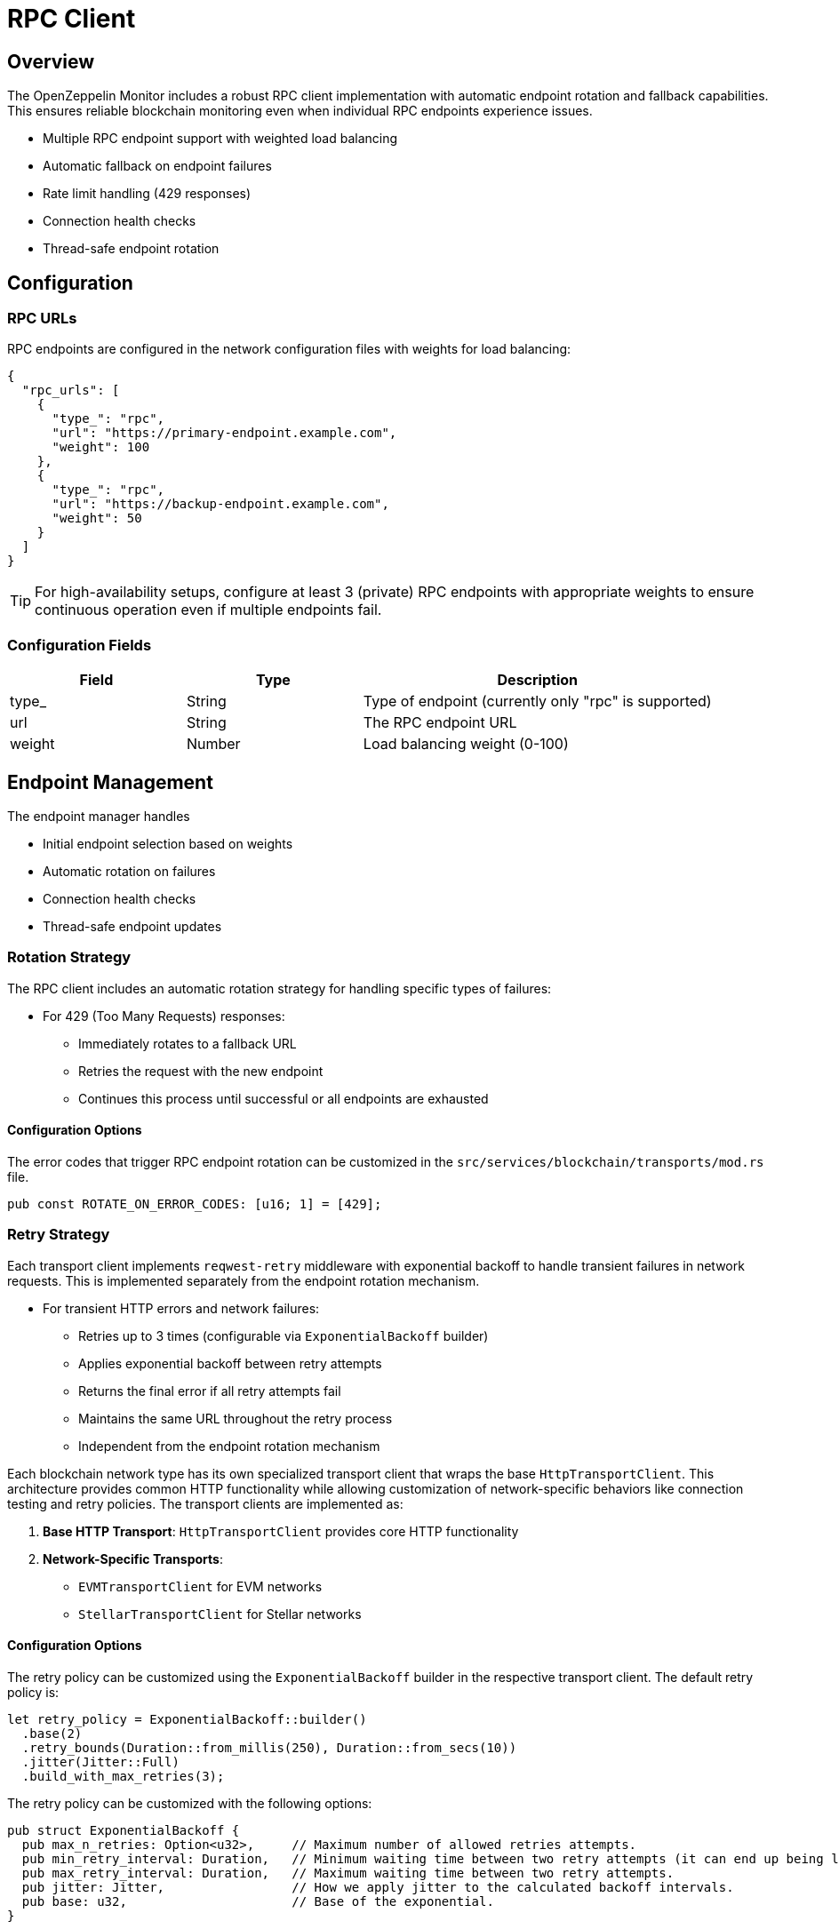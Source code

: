 = RPC Client
:description: Documentation for the RPC client implementation and endpoint management features.


== Overview

The OpenZeppelin Monitor includes a robust RPC client implementation with automatic endpoint rotation and fallback capabilities. This ensures reliable blockchain monitoring even when individual RPC endpoints experience issues.

* Multiple RPC endpoint support with weighted load balancing
* Automatic fallback on endpoint failures
* Rate limit handling (429 responses)
* Connection health checks
* Thread-safe endpoint rotation

== Configuration

=== RPC URLs

RPC endpoints are configured in the network configuration files with weights for load balancing:

[source,json]
----
{
  "rpc_urls": [
    {
      "type_": "rpc",
      "url": "https://primary-endpoint.example.com",
      "weight": 100
    },
    {
      "type_": "rpc",
      "url": "https://backup-endpoint.example.com",
      "weight": 50
    }
  ]
}
----

[TIP]
====
For high-availability setups, configure at least 3 (private) RPC endpoints with appropriate weights to ensure continuous operation even if multiple endpoints fail.
====

=== Configuration Fields

[cols="1,1,2"]
|===
|Field |Type |Description

|type_
|String
|Type of endpoint (currently only "rpc" is supported)

|url
|String
|The RPC endpoint URL

|weight
|Number
|Load balancing weight (0-100)
|===

== Endpoint Management

The endpoint manager handles

* Initial endpoint selection based on weights
* Automatic rotation on failures
* Connection health checks
* Thread-safe endpoint updates

=== Rotation Strategy

The RPC client includes an automatic rotation strategy for handling specific types of failures:

* For 429 (Too Many Requests) responses:
** Immediately rotates to a fallback URL
** Retries the request with the new endpoint
** Continues this process until successful or all endpoints are exhausted

==== Configuration Options

The error codes that trigger RPC endpoint rotation can be customized in the `src/services/blockchain/transports/mod.rs` file.

[source,rust]
----
pub const ROTATE_ON_ERROR_CODES: [u16; 1] = [429];
----

=== Retry Strategy

Each transport client implements `reqwest-retry` middleware with exponential backoff to handle transient failures in network requests. This is implemented separately from the endpoint rotation mechanism.

* For transient HTTP errors and network failures:
** Retries up to 3 times (configurable via `ExponentialBackoff` builder)
** Applies exponential backoff between retry attempts
** Returns the final error if all retry attempts fail
** Maintains the same URL throughout the retry process
** Independent from the endpoint rotation mechanism

Each blockchain network type has its own specialized transport client that wraps the base `HttpTransportClient`.
This architecture provides common HTTP functionality while allowing customization of network-specific behaviors like connection testing and retry policies.
The transport clients are implemented as:

1. *Base HTTP Transport*: `HttpTransportClient` provides core HTTP functionality
2. *Network-Specific Transports*:
   * `EVMTransportClient` for EVM networks
   * `StellarTransportClient` for Stellar networks

==== Configuration Options

The retry policy can be customized using the `ExponentialBackoff` builder in the respective transport client. The default retry policy is:

[source,rust]
----
let retry_policy = ExponentialBackoff::builder()
  .base(2)
  .retry_bounds(Duration::from_millis(250), Duration::from_secs(10))
  .jitter(Jitter::Full)
  .build_with_max_retries(3);
----

The retry policy can be customized with the following options:

[source,rust]
----
pub struct ExponentialBackoff {
  pub max_n_retries: Option<u32>,     // Maximum number of allowed retries attempts.
  pub min_retry_interval: Duration,   // Minimum waiting time between two retry attempts (it can end up being lower when using full jitter).
  pub max_retry_interval: Duration,   // Maximum waiting time between two retry attempts.
  pub jitter: Jitter,                 // How we apply jitter to the calculated backoff intervals.
  pub base: u32,                      // Base of the exponential.
}
----

The retry mechanism is implemented at the transport level using a dual-client approach:

1. A base `reqwest` HTTP client is created with optimized configurations:
   * Connection pool settings for efficient resource usage
   * Configurable timeouts for request and connection handling
   * Shared across all transport operations

2. A cloned instance of this client is enhanced with middleware:
   * Wrapped with `reqwest_middleware` for retry capabilities
   * Configured with exponential backoff and jitter
   * Handles automatic retry logic for failed requests

This architecture ensures:

1. Direct requests (like health checks) use the base client for minimal overhead
2. RPC calls benefit from the middleware's retry capabilities
3. Both clients maintain efficiency by sharing the same connection pool


*Transport Level*: Each transport client may define its own retry policy:
+
[source,rust]
----

// src/services/transports/http.rs
pub struct HttpTransportClient {
  pub client: Arc<RwLock<Client>>,
  endpoint_manager: EndpointManager,
  test_connection_payload: Option<String>,
}

// Example of client creation with retry mechanism
let http_client = reqwest::ClientBuilder::new()
  .pool_idle_timeout(Duration::from_secs(90))
  .pool_max_idle_per_host(32)
  .timeout(Duration::from_secs(30))
  .connect_timeout(Duration::from_secs(20))
  .build()?;

// Create middleware client with retry policy
let client = ClientBuilder::new(cloned_http_client)
  .with(RetryTransientMiddleware::new_with_policy_and_strategy(
    retry_policy,
    RetryTransient,
  ))
  .build();

// src/services/transports/evm/http.rs
pub struct EVMTransportClient {
  http_client: HttpTransportClient,
}

// override with a custom retry policy and strategy
pub async fn new(network: &Network) -> Result<Self, anyhow::Error> {
  let test_connection_payload = Some(r#"{"id":1,"jsonrpc":"2.0","method":"net_version","params":[]}"#.to_string());
  let http_client = HttpTransportClient::new(network, test_connection_payload).await?;
  http_client.set_retry_policy(
    ExponentialBackoff::builder().build_with_total_retry_duration(Duration::from_secs(10)),
    Some(DefaultRetryableStrategy),
  )?;
  Ok(Self { http_client })
}
----

=== Implementation Details
This retry and rotation strategies ensure optimal handling of different types of failures while maintaining service availability.

[mermaid,width=100%]
....
sequenceDiagram
    participant M as Monitor
    participant EM as Endpoint Manager
    participant P as Primary RPC
    participant F as Fallback RPC

    rect rgb(240, 240, 240)
        Note over M,F: Case 1: Rate Limit (429)
        M->>EM: Send Request
        EM->>P: Try Primary
        P-->>EM: 429 Response
        EM->>EM: Rotate URL
        EM->>F: Try Fallback
        F-->>EM: Success
        EM-->>M: Return Response
    end

    rect rgb(240, 240, 240)
        Note over M,F: Case 2: Other Errors
        M->>EM: Send Request
        EM->>P: Try Primary
        P-->>EM: Error Response
        Note over EM: Wait with backoff
        EM->>P: Retry #1
        P-->>EM: Error Response
        Note over EM: Wait with backoff
        EM->>P: Retry #N
        P-->>EM: Success
        EM-->>M: Return Response
    end
....

== List of RPC Calls

Below is a list of RPC calls made by the monitor for each network type for each iteration of the cron schedule.
As the number of blocks being processed increases, the number of RPC calls grows, potentially leading to rate limiting issues or increased costs if not properly managed.

[mermaid,width=100%]
....
graph TD
    A[Main] -->|EVM| B[Network #1]
    A[Main] -->|Stellar| C[Network #2]
    B -->|net_version| D[Process New Blocks]
    C -->|getNetwork| D
    D -->|eth_blockNumber| E[For every block in range]
    D -->|getLatestLedger| F[In batches of 200 blocks]
    E -->|eth_getBlockByNumber| G[Filter Block]
    F -->|getLedgers| G
    G -->|EVM| J[For every transaction in block]
    J -->|eth_getTransactionReceipt| I[Complete]
    G -->|Stellar| K[In batches of 200 transactions and events]
    K -->|getTransactions| L[Complete]
    K -->|getEvents| L[Complete]

....

*EVM*

* RPC Client initialization (per active network): `net_version`
* Fetching the latest block number (per cron iteration): `eth_blockNumber`
* Fetching block data (per block): `eth_getBlockByNumber`
* Fetching transaction receipt (per transaction in block): `eth_getTransactionReceipt`

*Stellar*

* RPC Client initialization (per active network): `getNetwork`
* Fetching the latest ledger (per cron iteration): `getLatestLedger`
* Fetching ledger data (batched up to 200 in a single request): `getLedgers`
* Fetching transactions (batched up to 200 in a single request): `getTransactions`
* Fetching events (batched up to 200 in a single request): `getEvents`


== Best Practices

* Configure multiple private endpoints with appropriate weights
* Use geographically distributed endpoints when possible
* Monitor endpoint health and adjust weights as needed
* Set appropriate retry policies based on network characteristics


== Troubleshooting

=== Common Issues

* *429 Too Many Requests*: Increase the number of fallback URLs, adjust weights or reduce monitoring frequency
* *Connection Timeouts*: Check endpoint health and network connectivity
* *Invalid Responses*: Verify endpoint compatibility with your network type

=== Logging

Enable debug logging for detailed transport information:

[source,bash]
----
RUST_LOG=debug
----

This will show:

* Endpoint rotations
* Connection attempts
* Request/response details
